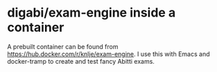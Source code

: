 * digabi/exam-engine inside a container

A prebuilt container can be found from https://hub.docker.com/r/knlje/exam-engine.
I use this with Emacs and docker-tramp to create and test fancy Abitti exams.
